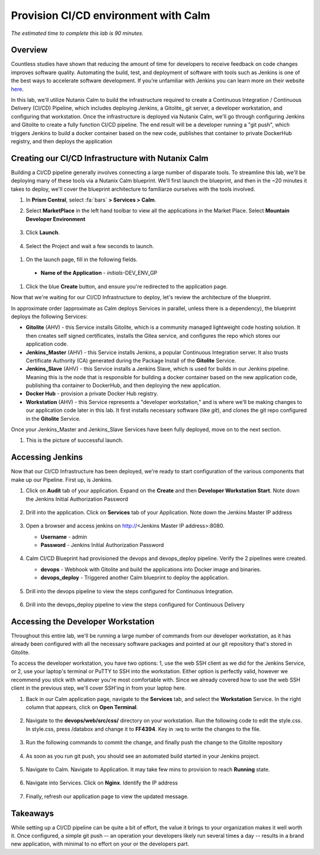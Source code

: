 .. _calm_cicd:

-------------------------------------
Provision CI/CD environment with Calm
-------------------------------------

*The estimated time to complete this lab is 90 minutes.*

Overview
++++++++

Countless studies have shown that reducing the amount of time for developers to receive feedback on code changes improves software quality.  Automating the build, test, and deployment of software with tools such as Jenkins is one of the best ways to accelerate software development.  If you’re unfamiliar with Jenkins you can learn more on their website here_.

.. _here: https://www.cloudbees.com/jenkins/about

In this lab, we'll utilize Nutanix Calm to build the infrastructure required to create a Continuous Integration / Continuous Delivery (CI/CD) Pipeline, which includes deploying Jenkins, a Gitolite_ git server, a developer workstation, and configuring that workstation.  Once the infrastructure is deployed via Nutanix Calm, we'll go through configuring Jenkins and Gitolite to create a fully function CI/CD pipeline.  The end result will be a developer running a "git push", which triggers Jenkins to build a docker container based on the new code, publishes that container to private DockerHub registry, and then deploys the application



.. figure:: images/01_cicd_pipeline.png
    :align: center
    :alt: CI/CD


Creating our CI/CD Infrastructure with Nutanix Calm
+++++++++++++++++++++++++++++++++++++++++++++++++++

Building a CI/CD pipeline generally involves connecting a large number of disparate tools.  To streamline this lab, we'll be deploying many of these tools via a Nutanix Calm blueprint.  We'll first launch the blueprint, and then in the ~20 minutes it takes to deploy, we'll cover the blueprint architecture to familiarze ourselves with the tools involved.

#. In **Prism Central**, select :fa:`bars` **> Services > Calm**.

#. Select **MarketPlace** in the left hand toolbar to view all the applications in the Market Place.  Select **Mountain Developer Environment**

   .. figure:: images/marketplace_CICD.png
       :align: center

#. Click **Launch**.

   .. figure:: images/MRP_Launch.png
       :align: center
       :alt: Nutanix Calm CI/CD Infrastructure Blueprint Launch 1

#. Select the Project and wait a few seconds to launch.

  .. figure:: images/SelectProject.png

#.  On the launch page, fill in the following fields.

   - **Name of the Application** - *initials*-DEV_ENV_GP
   
   .. figure:: images/AppLaunch.png
       :align: center
       :alt: Nutanix Calm CI/CD Infrastructure Blueprint Launch 2

#. Click the blue **Create** button, and ensure you're redirected to the application page.

Now that we're waiting for our CI/CD Infrastructure to deploy, let's review the architecture of the blueprint.  

In approximate order (approximate as Calm deploys Services in parallel, unless there is a dependency), the blueprint deploys the following Services:

- **Gitolite** (AHV) - this Service installs Gitolite, which is a community managed lightweight code hosting solution.  It then creates self signed certificates, installs the Gitea service, and configures the repo which stores our application code.
- **Jenkins_Master** (AHV) - this Service installs Jenkins, a popular Continuous Integration server.  It also trusts Certificate Authority (CA) generated during the Package Install of the **Gitolite** Service.
- **Jenkins_Slave** (AHV) - this Service installs a Jenkins Slave, which is used for builds in our Jenkins pipeline.  Meaning this is the node that is responsible for building a docker container based on the new application code, publishing tha container to DockerHub, and then deploying the new application.
- **Docker Hub** - provision a private Docker Hub registry.
- **Workstation** (AHV) - this Service represents a "developer workstation," and is where we'll be making changes to our application code later in this lab.  It first installs necessary software (like *git*), and clones the git repo configured in the **Gitolite** Service.

Once your Jenkins_Master and Jenkins_Slave Services have been fully deployed, move on to the next section.

#.  This is the picture of successful launch.  

   .. figure:: images/Successful-launch.png
       :align: center


Accessing Jenkins
+++++++++++++++++

Now that our CI/CD Infrastructure has been deployed, we're ready to start configuration of the various components that make up our Pipeline.  First up, is Jenkins.

#. Click on **Audit** tab of your application.  Expand on the **Create** and then **Developer Workstation Start**.  Note down the Jenkins Initial Authorization Password

   .. figure:: images/JenkinsAuthorization.png
       :align: center

#. Drill into the application.  Click on  **Services** tab of your Application.  Note down the Jenkins Master IP address

   .. figure:: images/05_app_overview.png
       :align: center
       :alt: Nutanix Calm CI/CD Infrastructure App Overview

#. Open a browser and access jenkins on http://<Jenkins Master IP address>:8080.  

   - **Username** - admin
   - **Password** - Jenkins Initial Authorization Password

   .. figure:: images/Jenkin_Login.png
       :align: center
   

#. Calm CI/CD Blueprint had provisioned the devops and devops_deploy pipeline.  Verify the 2 pipelines were created.

   - **devops** - Webhook with Gitolite and build the applications into Docker image and binaries.
   - **devops_deploy** - Triggered another Calm blueprint to deploy the application.

   .. figure:: images/Jenkins-Pipeline.png
       :align: center
  

#. Drill into the devops pipeline to view the steps configured for Continuous Integration.

   .. figure:: images/devops_pipeline.png
       :align: center
       

#. Drill into the devops_deploy pipeline to view the steps configured for Continuous Delivery

   .. figure:: images/devops_deploy.png
       :align: center



Accessing the Developer Workstation
+++++++++++++++++++++++++++++++++++

Throughout this entire lab, we'll be running a large number of commands from our developer workstation, as it has already been configured with all the necessary software packages and pointed at our git repository that's stored in Gitolite.

To access the developer workstation, you have two options: 1, use the web SSH client as we did for the Jenkins Service, or 2, use your laptop's terminal or PuTTY to SSH into the workstation.  Either option is perfectly valid, however we recommend you stick with whatever you're most comfortable with.  Since we already covered how to use the web SSH client in the previous step, we'll cover SSH'ing in from your laptop here.

#. Back in our Calm application page, navigate to the **Services** tab, and select the **Workstation** Service.  In the right column that appears, click on **Open Terminal**.

   .. figure:: images/12_copy_workstation_ip.png
       :align: center
       :alt: CI/CD Infrastructure App Copy Workstation IP


#. Navigate to the **devops/web/src/css/** directory on your workstation.  Run the following code to edit the style.css.  In style.css, press /databox and change it to **FF4394**.  Key in :wq to write the changes to the file.

   .. literalinclude:: edit-style.sh
       :language: bash

   .. figure:: images/style.png

#. Run the following commands to commit the change, and finally push the change to the Gitolite repository

    .. literalinclude:: git-commit.sh
       :language: bash

   .. figure:: images/gitcommit.png
       :align: center
       :alt: Git Commit

   .. figure:: images/gitpush.png
       :align: center
       :alt: Git Push

#. As soon as you run git push, you should see an automated build started in your Jenkins project.

   .. figure:: images/jenkins_build.png
       :align: center
       :alt: Jenkins Build

#. Navigate to Calm.  Navigate to Application.  It may take few mins to provision to reach **Running** state.

   .. figure:: images/calm_app_provision.png
       :align: center
       :alt: Calm Provision the Application

#. Navigate into Services.  Click on **Nginx**.  Identify the IP address

   .. figure:: images/MRP-APP.png
       :align: center
       :alt: Calm Provision the Application


#.  Finally, refresh our application page to view the updated message.

   .. figure:: images/MRPAPP.png
       :align: center
       :alt: Mountain Ranking Application

Takeaways
+++++++++

While setting up a CI/CD pipeline can be quite a bit of effort, the value it brings to your organization makes it well worth it.  Once configured, a simple git push -- an operation your developers likely run several times a day -- results in a brand new application, with minimal to no effort on your or the developers part.  